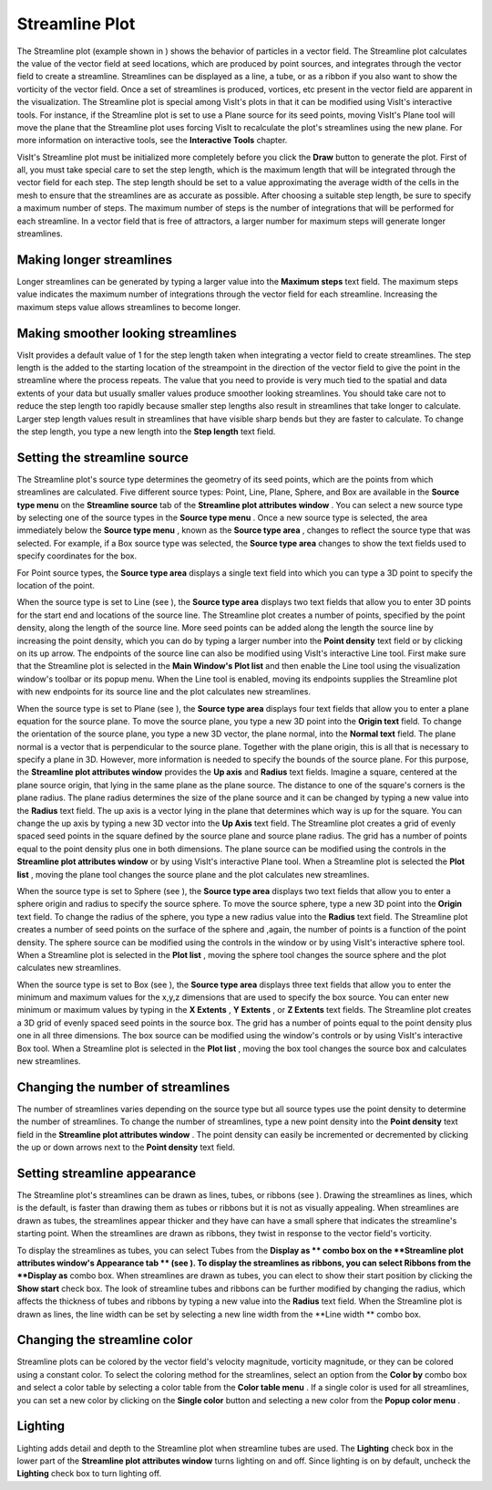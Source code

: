 Streamline Plot
~~~~~~~~~~~~~~~

The Streamline plot (example shown in
) shows the behavior of particles in a vector field. The Streamline plot calculates the value of the vector field at seed locations, which are produced by point sources, and integrates through the vector field to create a streamline. Streamlines can be displayed as a line, a tube, or as a ribbon if you also want to show the vorticity of the vector field. Once a set of streamlines is produced, vortices, etc present in the vector field are apparent in the visualization. The Streamline plot is special among VisIt's plots in that it can be modified using VisIt's interactive tools. For instance, if the Streamline plot is set to use a Plane source for its seed points, moving VisIt's Plane tool will move the plane that the Streamline plot uses forcing VisIt to recalculate the plot's streamlines using the new plane. For more information on interactive tools, see the
**Interactive Tools**
chapter.

VisIt's Streamline plot must be initialized more completely before you click the
**Draw**
button to generate the plot. First of all, you must take special care to set the step length, which is the maximum length that will be integrated through the vector field for each step. The step length should be set to a value approximating the average width of the cells in the mesh to ensure that the streamlines are as accurate as possible. After choosing a suitable step length, be sure to specify a maximum number of steps. The maximum number of steps is the number of integrations that will be performed for each streamline. In a vector field that is free of attractors, a larger number for maximum steps will generate longer streamlines.

Making longer streamlines
"""""""""""""""""""""""""

Longer streamlines can be generated by typing a larger value into the
**Maximum steps**
text field. The maximum steps value indicates the maximum number of integrations through the vector field for each streamline. Increasing the maximum steps value allows streamlines to become longer.

Making smoother looking streamlines
"""""""""""""""""""""""""""""""""""

VisIt provides a default value of 1 for the step length taken when integrating a vector field to create streamlines. The step length is the added to the starting location of the streampoint in the direction of the vector field to give the point in the streamline where the process repeats. The value that you need to provide is very much tied to the spatial and data extents of your data but usually smaller values produce smoother looking streamlines. You should take care not to reduce the step length too rapidly because smaller step lengths also result in streamlines that take longer to calculate. Larger step length values result in streamlines that have visible sharp bends but they are faster to calculate. To change the step length, you type a new length into the
**Step length**
text field.

Setting the streamline source
"""""""""""""""""""""""""""""

The Streamline plot's source type determines the geometry of its seed points, which are the points from which streamlines are calculated. Five different source types: Point, Line, Plane, Sphere, and Box are available in the
**Source type menu**
on the
**Streamline source**
tab of the
**Streamline plot attributes window**
. You can select a new source type by selecting one of the source types in the
**Source type menu**
. Once a new source type is selected, the area immediately below the
**Source type menu**
, known as the
**Source type area**
, changes to reflect the source type that was selected. For example, if a Box source type was selected, the
**Source type area**
changes to show the text fields used to specify coordinates for the box.

For Point source types, the
**Source type area**
displays a single text field into which you can type a 3D point to specify the location of the point.

When the source type is set to Line (see
), the
**Source type area**
displays two text fields that allow you to enter 3D points for the start end and locations of the source line. The Streamline plot creates a number of points, specified by the point density, along the length of the source line. More seed points can be added along the length the source line by increasing the point density, which you can do by typing a larger number into the
**Point density**
text field or by clicking on its up arrow. The endpoints of the source line can also be modified using VisIt's interactive Line tool. First make sure that the
Streamline plot is selected in the
**Main Window's Plot list**
and then enable the Line tool using the visualization window's toolbar or its popup menu. When the Line tool is enabled, moving its endpoints supplies the Streamline plot with new endpoints for its source line and the plot calculates new streamlines.

When the source type is set to Plane (see
), the
**Source type area**
displays four text fields that allow you to enter a plane equation for the source plane. To move the source plane, you type a new 3D point into the
**Origin text**
field. To change the orientation of the source plane, you type a new 3D vector, the plane normal, into the
**Normal text**
field. The plane normal is a vector that is perpendicular to the source plane. Together with the plane origin, this is all that is necessary to specify a plane in 3D. However, more information is needed to specify the bounds of the source plane. For this purpose, the
**Streamline plot attributes window**
provides the
**Up axis**
and
**Radius**
text fields. Imagine a square, centered at the plane source origin, that lying in the same plane as the plane source. The distance to one of the square's corners is the plane radius. The plane radius determines the size of the plane source and it can be changed by typing a new value into the
**Radius**
text field. The up axis is a vector lying in the plane that determines which way is up for the square. You can change the up axis by typing a new 3D vector into the
**Up Axis**
text field. The Streamline plot creates a grid of evenly spaced seed points in the square defined by the source plane and source plane radius. The grid has a number of points equal to the point density plus one in both dimensions. The plane source can be modified using the controls in the
**Streamline plot attributes window**
or by using VisIt's interactive Plane tool. When a Streamline plot is selected the
**Plot list**
, moving the plane tool changes the source plane and the plot calculates new streamlines.

When the source type is set to Sphere (see
), the
**Source type area**
displays two text fields that allow you to enter a sphere origin and radius to specify the source sphere. To move the source sphere, type a new 3D point into the
**Origin**
text field. To change the radius of the sphere, you type a new radius value into the
**Radius**
text field. The Streamline plot creates a number of seed points on the surface of the sphere and ,again, the number of points is a function of the point density. The sphere source can be modified using the controls in the window or by using VisIt's interactive sphere tool. When a Streamline plot is selected in the
**Plot list**
, moving the sphere tool changes the source sphere and the plot calculates new streamlines.

When the source type is set to Box (see
), the
**Source type area**
displays three text fields that allow you to enter the minimum and maximum values for the x,y,z dimensions that are used to specify the box source. You can enter new minimum or maximum values by typing in the
**X Extents**
,
**Y Extents**
, or
**Z Extents**
text fields. The Streamline plot creates a 3D grid of evenly spaced seed points in the source box. The grid has a number of points equal to the point density plus one in all three dimensions. The box source can be modified using the window's controls or by using VisIt's interactive Box tool. When a Streamline plot is selected in the
**Plot list**
, moving the box tool changes the source box and calculates new streamlines.

Changing the number of streamlines
""""""""""""""""""""""""""""""""""

The number of streamlines varies depending on the source type but all source types use the point density to determine the number of streamlines. To change the number of streamlines, type a new point density into the
**Point density**
text field in the
**Streamline plot attributes window**
. The point density can easily be incremented or decremented by clicking the up or down arrows next to the
**Point density**
text field.

Setting streamline appearance
"""""""""""""""""""""""""""""

The Streamline plot's streamlines can be drawn as lines, tubes, or ribbons (see
). Drawing the streamlines as lines, which is the default, is faster than drawing them as tubes or ribbons but it is not as visually appealing. When streamlines are drawn as tubes, the streamlines appear thicker and they have can have a small sphere that indicates the streamline's starting point.
When the streamlines are drawn as ribbons, they twist in response to the vector field's vorticity.

To display the streamlines as tubes, you can select Tubes from the
**Display as **
combo box on the
**Streamline plot attributes window's Appearance tab **
(see
). To display the streamlines as ribbons, you can select Ribbons from the
**Display as**
combo box. When streamlines are drawn as tubes, you can elect to show their start position by clicking the
**Show start**
check box. The look of streamline tubes and ribbons can be further modified by changing the radius, which affects the thickness of tubes and ribbons by typing a new value into the
**Radius**
text field. When the Streamline plot is drawn as lines, the line width can be set by selecting a new line width from the
**Line width **
combo box.

Changing the streamline color
"""""""""""""""""""""""""""""

Streamline plots can be colored by the vector field's velocity magnitude, vorticity magnitude, or they can be colored using a constant color. To select the coloring method for the streamlines, select an option from the
**Color by**
combo box and select a color table by selecting a color table from the
**Color table menu**
. If a single color is used for all streamlines, you can set a new color by clicking on the
**Single color**
button and selecting a new color from the
**Popup color menu**
.

Lighting
""""""""

Lighting adds detail and depth to the Streamline plot when streamline tubes are used. The
**Lighting**
check box in the lower part of the
**Streamline plot attributes window**
turns lighting on and off. Since lighting is on by default, uncheck the
**Lighting**
check box to turn lighting off.
